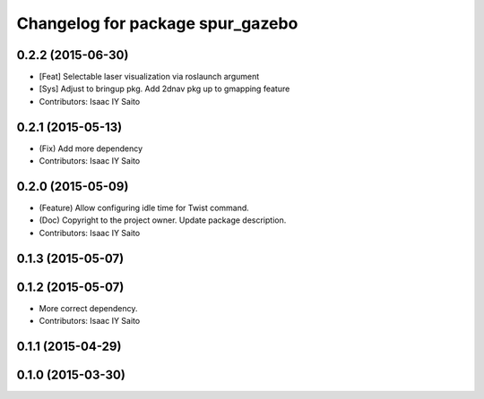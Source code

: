 ^^^^^^^^^^^^^^^^^^^^^^^^^^^^^^^^^
Changelog for package spur_gazebo
^^^^^^^^^^^^^^^^^^^^^^^^^^^^^^^^^

0.2.2 (2015-06-30)
------------------
* [Feat] Selectable laser visualization via roslaunch argument
* [Sys] Adjust to bringup pkg. Add 2dnav pkg up to gmapping feature
* Contributors: Isaac IY Saito

0.2.1 (2015-05-13)
------------------
* (Fix) Add more dependency
* Contributors: Isaac IY Saito

0.2.0 (2015-05-09)
------------------
* (Feature) Allow configuring idle time for Twist command.
* (Doc) Copyright to the project owner. Update package description.
* Contributors: Isaac IY Saito

0.1.3 (2015-05-07)
------------------

0.1.2 (2015-05-07)
------------------
* More correct dependency.
* Contributors: Isaac IY Saito

0.1.1 (2015-04-29)
------------------

0.1.0 (2015-03-30)
------------------
